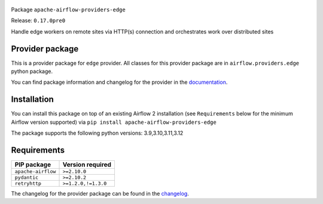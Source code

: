 
 .. Licensed to the Apache Software Foundation (ASF) under one
    or more contributor license agreements.  See the NOTICE file
    distributed with this work for additional information
    regarding copyright ownership.  The ASF licenses this file
    to you under the Apache License, Version 2.0 (the
    "License"); you may not use this file except in compliance
    with the License.  You may obtain a copy of the License at

 ..   http://www.apache.org/licenses/LICENSE-2.0

 .. Unless required by applicable law or agreed to in writing,
    software distributed under the License is distributed on an
    "AS IS" BASIS, WITHOUT WARRANTIES OR CONDITIONS OF ANY
    KIND, either express or implied.  See the License for the
    specific language governing permissions and limitations
    under the License.

 .. NOTE! THIS FILE IS AUTOMATICALLY GENERATED AND WILL BE OVERWRITTEN!

 .. IF YOU WANT TO MODIFY TEMPLATE FOR THIS FILE, YOU SHOULD MODIFY THE TEMPLATE
    `PROVIDER_README_TEMPLATE.rst.jinja2` IN the `dev/breeze/src/airflow_breeze/templates` DIRECTORY


Package ``apache-airflow-providers-edge``

Release: ``0.17.0pre0``


Handle edge workers on remote sites via HTTP(s) connection and orchestrates work over distributed sites


Provider package
----------------

This is a provider package for ``edge`` provider. All classes for this provider package
are in ``airflow.providers.edge`` python package.

You can find package information and changelog for the provider
in the `documentation <https://airflow.apache.org/docs/apache-airflow-providers-edge/0.17.0pre0/>`_.

Installation
------------

You can install this package on top of an existing Airflow 2 installation (see ``Requirements`` below
for the minimum Airflow version supported) via
``pip install apache-airflow-providers-edge``

The package supports the following python versions: 3.9,3.10,3.11,3.12

Requirements
------------

==================  ===================
PIP package         Version required
==================  ===================
``apache-airflow``  ``>=2.10.0``
``pydantic``        ``>=2.10.2``
``retryhttp``       ``>=1.2.0,!=1.3.0``
==================  ===================

The changelog for the provider package can be found in the
`changelog <https://airflow.apache.org/docs/apache-airflow-providers-edge/0.17.0pre0/changelog.html>`_.
